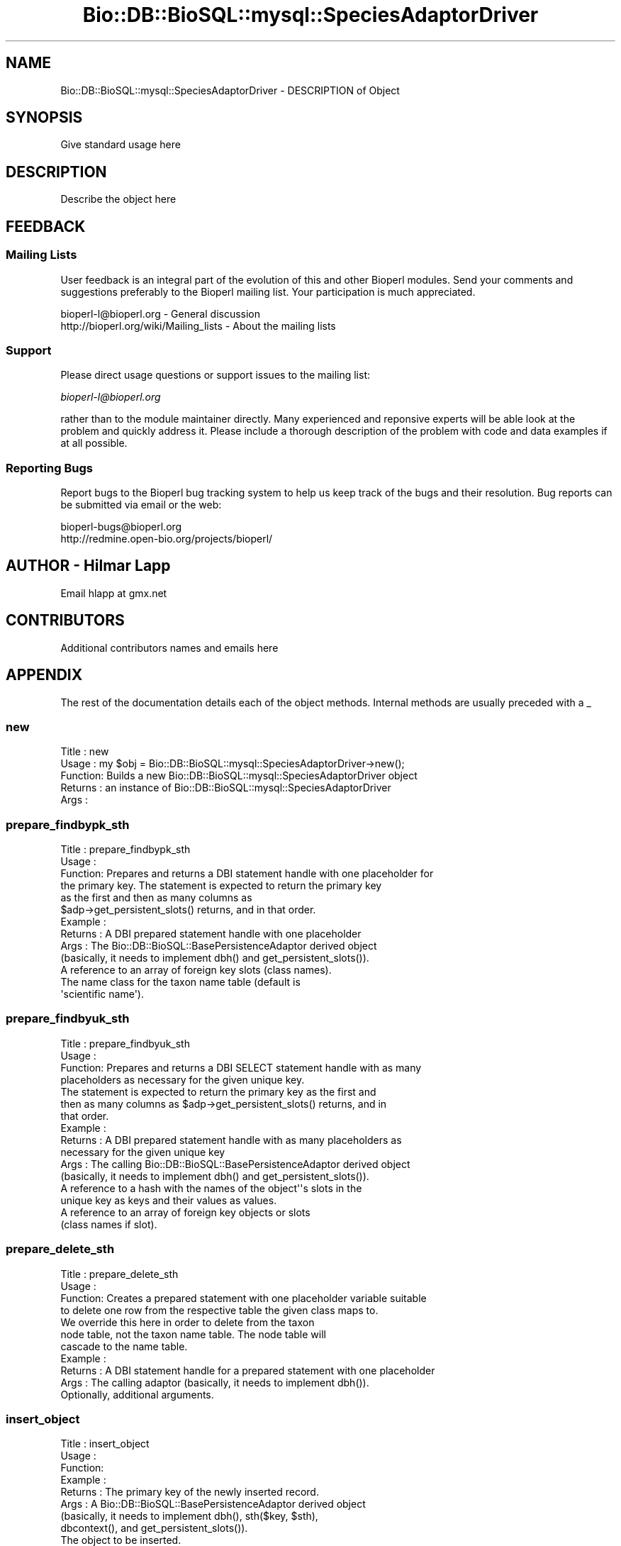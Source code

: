 .\" Automatically generated by Pod::Man 2.22 (Pod::Simple 3.13)
.\"
.\" Standard preamble:
.\" ========================================================================
.de Sp \" Vertical space (when we can't use .PP)
.if t .sp .5v
.if n .sp
..
.de Vb \" Begin verbatim text
.ft CW
.nf
.ne \\$1
..
.de Ve \" End verbatim text
.ft R
.fi
..
.\" Set up some character translations and predefined strings.  \*(-- will
.\" give an unbreakable dash, \*(PI will give pi, \*(L" will give a left
.\" double quote, and \*(R" will give a right double quote.  \*(C+ will
.\" give a nicer C++.  Capital omega is used to do unbreakable dashes and
.\" therefore won't be available.  \*(C` and \*(C' expand to `' in nroff,
.\" nothing in troff, for use with C<>.
.tr \(*W-
.ds C+ C\v'-.1v'\h'-1p'\s-2+\h'-1p'+\s0\v'.1v'\h'-1p'
.ie n \{\
.    ds -- \(*W-
.    ds PI pi
.    if (\n(.H=4u)&(1m=24u) .ds -- \(*W\h'-12u'\(*W\h'-12u'-\" diablo 10 pitch
.    if (\n(.H=4u)&(1m=20u) .ds -- \(*W\h'-12u'\(*W\h'-8u'-\"  diablo 12 pitch
.    ds L" ""
.    ds R" ""
.    ds C` ""
.    ds C' ""
'br\}
.el\{\
.    ds -- \|\(em\|
.    ds PI \(*p
.    ds L" ``
.    ds R" ''
'br\}
.\"
.\" Escape single quotes in literal strings from groff's Unicode transform.
.ie \n(.g .ds Aq \(aq
.el       .ds Aq '
.\"
.\" If the F register is turned on, we'll generate index entries on stderr for
.\" titles (.TH), headers (.SH), subsections (.SS), items (.Ip), and index
.\" entries marked with X<> in POD.  Of course, you'll have to process the
.\" output yourself in some meaningful fashion.
.ie \nF \{\
.    de IX
.    tm Index:\\$1\t\\n%\t"\\$2"
..
.    nr % 0
.    rr F
.\}
.el \{\
.    de IX
..
.\}
.\"
.\" Accent mark definitions (@(#)ms.acc 1.5 88/02/08 SMI; from UCB 4.2).
.\" Fear.  Run.  Save yourself.  No user-serviceable parts.
.    \" fudge factors for nroff and troff
.if n \{\
.    ds #H 0
.    ds #V .8m
.    ds #F .3m
.    ds #[ \f1
.    ds #] \fP
.\}
.if t \{\
.    ds #H ((1u-(\\\\n(.fu%2u))*.13m)
.    ds #V .6m
.    ds #F 0
.    ds #[ \&
.    ds #] \&
.\}
.    \" simple accents for nroff and troff
.if n \{\
.    ds ' \&
.    ds ` \&
.    ds ^ \&
.    ds , \&
.    ds ~ ~
.    ds /
.\}
.if t \{\
.    ds ' \\k:\h'-(\\n(.wu*8/10-\*(#H)'\'\h"|\\n:u"
.    ds ` \\k:\h'-(\\n(.wu*8/10-\*(#H)'\`\h'|\\n:u'
.    ds ^ \\k:\h'-(\\n(.wu*10/11-\*(#H)'^\h'|\\n:u'
.    ds , \\k:\h'-(\\n(.wu*8/10)',\h'|\\n:u'
.    ds ~ \\k:\h'-(\\n(.wu-\*(#H-.1m)'~\h'|\\n:u'
.    ds / \\k:\h'-(\\n(.wu*8/10-\*(#H)'\z\(sl\h'|\\n:u'
.\}
.    \" troff and (daisy-wheel) nroff accents
.ds : \\k:\h'-(\\n(.wu*8/10-\*(#H+.1m+\*(#F)'\v'-\*(#V'\z.\h'.2m+\*(#F'.\h'|\\n:u'\v'\*(#V'
.ds 8 \h'\*(#H'\(*b\h'-\*(#H'
.ds o \\k:\h'-(\\n(.wu+\w'\(de'u-\*(#H)/2u'\v'-.3n'\*(#[\z\(de\v'.3n'\h'|\\n:u'\*(#]
.ds d- \h'\*(#H'\(pd\h'-\w'~'u'\v'-.25m'\f2\(hy\fP\v'.25m'\h'-\*(#H'
.ds D- D\\k:\h'-\w'D'u'\v'-.11m'\z\(hy\v'.11m'\h'|\\n:u'
.ds th \*(#[\v'.3m'\s+1I\s-1\v'-.3m'\h'-(\w'I'u*2/3)'\s-1o\s+1\*(#]
.ds Th \*(#[\s+2I\s-2\h'-\w'I'u*3/5'\v'-.3m'o\v'.3m'\*(#]
.ds ae a\h'-(\w'a'u*4/10)'e
.ds Ae A\h'-(\w'A'u*4/10)'E
.    \" corrections for vroff
.if v .ds ~ \\k:\h'-(\\n(.wu*9/10-\*(#H)'\s-2\u~\d\s+2\h'|\\n:u'
.if v .ds ^ \\k:\h'-(\\n(.wu*10/11-\*(#H)'\v'-.4m'^\v'.4m'\h'|\\n:u'
.    \" for low resolution devices (crt and lpr)
.if \n(.H>23 .if \n(.V>19 \
\{\
.    ds : e
.    ds 8 ss
.    ds o a
.    ds d- d\h'-1'\(ga
.    ds D- D\h'-1'\(hy
.    ds th \o'bp'
.    ds Th \o'LP'
.    ds ae ae
.    ds Ae AE
.\}
.rm #[ #] #H #V #F C
.\" ========================================================================
.\"
.IX Title "Bio::DB::BioSQL::mysql::SpeciesAdaptorDriver 3"
.TH Bio::DB::BioSQL::mysql::SpeciesAdaptorDriver 3 "2016-05-27" "perl v5.10.1" "User Contributed Perl Documentation"
.\" For nroff, turn off justification.  Always turn off hyphenation; it makes
.\" way too many mistakes in technical documents.
.if n .ad l
.nh
.SH "NAME"
Bio::DB::BioSQL::mysql::SpeciesAdaptorDriver \- DESCRIPTION of Object
.SH "SYNOPSIS"
.IX Header "SYNOPSIS"
Give standard usage here
.SH "DESCRIPTION"
.IX Header "DESCRIPTION"
Describe the object here
.SH "FEEDBACK"
.IX Header "FEEDBACK"
.SS "Mailing Lists"
.IX Subsection "Mailing Lists"
User feedback is an integral part of the evolution of this and other
Bioperl modules. Send your comments and suggestions preferably to
the Bioperl mailing list.  Your participation is much appreciated.
.PP
.Vb 2
\&  bioperl\-l@bioperl.org                  \- General discussion
\&  http://bioperl.org/wiki/Mailing_lists  \- About the mailing lists
.Ve
.SS "Support"
.IX Subsection "Support"
Please direct usage questions or support issues to the mailing list:
.PP
\&\fIbioperl\-l@bioperl.org\fR
.PP
rather than to the module maintainer directly. Many experienced and 
reponsive experts will be able look at the problem and quickly 
address it. Please include a thorough description of the problem 
with code and data examples if at all possible.
.SS "Reporting Bugs"
.IX Subsection "Reporting Bugs"
Report bugs to the Bioperl bug tracking system to help us keep track
of the bugs and their resolution. Bug reports can be submitted via
email or the web:
.PP
.Vb 2
\&  bioperl\-bugs@bioperl.org
\&  http://redmine.open\-bio.org/projects/bioperl/
.Ve
.SH "AUTHOR \- Hilmar Lapp"
.IX Header "AUTHOR - Hilmar Lapp"
Email hlapp at gmx.net
.SH "CONTRIBUTORS"
.IX Header "CONTRIBUTORS"
Additional contributors names and emails here
.SH "APPENDIX"
.IX Header "APPENDIX"
The rest of the documentation details each of the object methods.
Internal methods are usually preceded with a _
.SS "new"
.IX Subsection "new"
.Vb 5
\& Title   : new
\& Usage   : my $obj = Bio::DB::BioSQL::mysql::SpeciesAdaptorDriver\->new();
\& Function: Builds a new Bio::DB::BioSQL::mysql::SpeciesAdaptorDriver object 
\& Returns : an instance of Bio::DB::BioSQL::mysql::SpeciesAdaptorDriver
\& Args    :
.Ve
.SS "prepare_findbypk_sth"
.IX Subsection "prepare_findbypk_sth"
.Vb 6
\& Title   : prepare_findbypk_sth
\& Usage   :
\& Function: Prepares and returns a DBI statement handle with one placeholder for
\&           the primary key. The statement is expected to return the primary key
\&           as the first and then as many columns as 
\&           $adp\->get_persistent_slots() returns, and in that order.
\&
\& Example :
\& Returns : A DBI prepared statement handle with one placeholder
\& Args    : The Bio::DB::BioSQL::BasePersistenceAdaptor derived object 
\&           (basically, it needs to implement dbh() and get_persistent_slots()).
\&           A reference to an array of foreign key slots (class names).
\&           The name class for the taxon name table (default is
\&           \*(Aqscientific name\*(Aq).
.Ve
.SS "prepare_findbyuk_sth"
.IX Subsection "prepare_findbyuk_sth"
.Vb 4
\& Title   : prepare_findbyuk_sth
\& Usage   :
\& Function: Prepares and returns a DBI SELECT statement handle with as many
\&           placeholders as necessary for the given unique key.
\&
\&           The statement is expected to return the primary key as the first and
\&           then as many columns as $adp\->get_persistent_slots() returns, and in
\&           that order.
\& Example :
\& Returns : A DBI prepared statement handle with as many placeholders as 
\&           necessary for the given unique key
\& Args    : The calling Bio::DB::BioSQL::BasePersistenceAdaptor derived object 
\&           (basically, it needs to implement dbh() and get_persistent_slots()).
\&           A reference to a hash with the names of the object\*(Aq\*(Aqs slots in the
\&           unique key as keys and their values as values.
\&           A reference to an array of foreign key objects or slots 
\&           (class names if slot).
.Ve
.SS "prepare_delete_sth"
.IX Subsection "prepare_delete_sth"
.Vb 4
\& Title   : prepare_delete_sth
\& Usage   :
\& Function: Creates a prepared statement with one placeholder variable suitable
\&           to delete one row from the respective table the given class maps to.
\&
\&           We override this here in order to delete from the taxon
\&           node table, not the taxon name table. The node table will
\&           cascade to the name table.
\&
\& Example :
\& Returns : A DBI statement handle for a prepared statement with one placeholder
\& Args    : The calling adaptor (basically, it needs to implement dbh()).
\&           Optionally, additional arguments.
.Ve
.SS "insert_object"
.IX Subsection "insert_object"
.Vb 12
\& Title   : insert_object
\& Usage   :
\& Function:
\& Example :
\& Returns : The primary key of the newly inserted record.
\& Args    : A Bio::DB::BioSQL::BasePersistenceAdaptor derived object
\&           (basically, it needs to implement dbh(), sth($key, $sth),
\&            dbcontext(), and get_persistent_slots()).
\&           The object to be inserted.
\&           A reference to an array of foreign key objects; if any of those
\&           foreign key values is NULL (some foreign keys may be nullable),
\&           then give the class name.
.Ve
.SS "update_object"
.IX Subsection "update_object"
.Vb 12
\& Title   : update_object
\& Usage   :
\& Function:
\& Example :
\& Returns : The number of updated rows
\& Args    : A Bio::DB::BioSQL::BasePersistenceAdaptor derived object
\&           (basically, it needs to implement dbh(), sth($key, $sth),
\&            dbcontext(), and get_persistent_slots()).
\&           The object to be updated.
\&           A reference to an array of foreign key objects; if any of those
\&           foreign key values is NULL (some foreign keys may be nullable),
\&           then give the class name.
.Ve
.SS "_build_select_list"
.IX Subsection "_build_select_list"
.Vb 10
\& Title   : _build_select_list
\& Usage   :
\& Function: Builds and returns the select list for an object query. The list
\&           contains those columns, in the right order, that are necessary to
\&           populate the object.
\& Example :
\& Returns : An array of strings (column names, not prefixed)
\& Args    : The calling persistence adaptor.
\&           A reference to an array of foreign key entities (objects, class
\&           names, or adaptors) the object must attach.
\&           A reference to a hash table mapping entity names to aliases (if
\&           omitted, aliases will not be used, and SELECT columns can only be
\&           from one table)
.Ve
.SS "get_classification"
.IX Subsection "get_classification"
.Vb 9
\& Title   : get_classification
\& Usage   :
\& Function: Returns the classification array for a taxon as identified by
\&           its primary key.
\& Example :
\& Returns : a reference to an array of two\-element arrays, where the first
\&           element contains the name of the node and the second element
\&           denotes its rank
\& Args    : the calling adaptor, the primary key of the taxon
.Ve
.SS "get_common_name"
.IX Subsection "get_common_name"
.Vb 7
\& Title   : get_common_name
\& Usage   :
\& Function: Get the common name for a taxon as identified by its primary
\&           key.
\& Example :
\& Returns : a string denoting the common name
\& Args    : the calling adaptor, and the primary key of the taxon
.Ve
